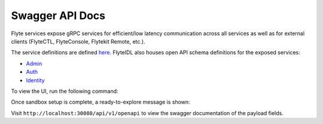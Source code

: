 .. _reference-swagger:

################
Swagger API Docs
################

.. tags:: Basic

Flyte services expose gRPC services for efficient/low latency communication across all services as well as for external clients (FlyteCTL, FlyteConsole, Flytekit Remote, etc.).

The service definitions are defined `here <https://github.com/flyteorg/flyteidl/tree/master/protos/flyteidl/service>`__.
FlyteIDL also houses open API schema definitions for the exposed services:

- `Admin <https://github.com/flyteorg/flyteidl/blob/master/gen/pb-go/flyteidl/service/admin.swagger.json>`__
- `Auth <https://github.com/flyteorg/flyteidl/blob/master/gen/pb-go/flyteidl/service/auth.swagger.json>`__
- `Identity <https://github.com/flyteorg/flyteidl/blob/master/gen/pb-go/flyteidl/service/identity.swagger.json>`__

To view the UI, run the following command:

.. prompt:: bash $

   flytectl demo start

Once sandbox setup is complete, a ready-to-explore message is shown:

.. prompt::

   👨‍💻 Flyte is ready! Flyte UI is available at http://localhost:30081/console 🚀 🚀 🎉 


Visit ``http://localhost:30080/api/v1/openapi`` to view the swagger documentation of the payload fields.
